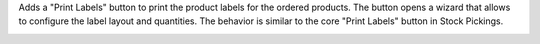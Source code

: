 Adds a "Print Labels" button to print the product labels for the ordered products.
The button opens a wizard that allows to configure the label layout and quantities.
The behavior is similar to the core "Print Labels" button in Stock Pickings.

.. image:: ../static/description/preview.png
